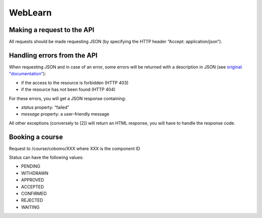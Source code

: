 WebLearn
========

Making a request to the API
---------------------------

All requests should be made requesting JSON (by specifying the HTTP header “Accept: application/json”).


Handling errors from the API
----------------------------

When requesting JSON and in case of an error, some errors will be returned with a description in JSON
(see `original "documentation" <https://github.com/ox-it/wl-course-signup/blob/master/tool/src/main/java/uk/ac/ox/oucs/vle/CustomExceptionMapper.java>`_):

* if the access to the resource is forbidden (HTTP 403)
* if the resource has not been found (HTTP 404)

For these errors, you will get a JSON response containing:

* `status` property: “failed”
* `message` property: a user-friendly message

All other exceptions (conversely to [2]) will return an HTML response, you will have to handle the response code.

Booking a course
----------------

Request to /course/cobomo/XXX where XXX is the component ID

Status can have the following values:

* PENDING
* WITHDRAWN
* APPROVED
* ACCEPTED
* CONFIRMED
* REJECTED
* WAITING
